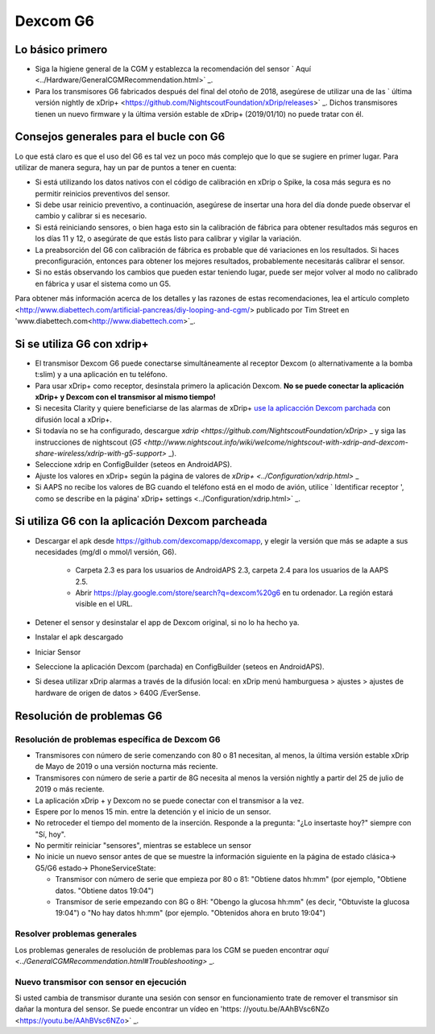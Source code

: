 Dexcom G6
**************************************************
Lo básico primero
==================================================

* Siga la higiene general de la CGM y establezca la recomendación del sensor ` Aquí <../Hardware/GeneralCGMRecommendation.html>` _.
* Para los transmisores G6 fabricados después del final del otoño de 2018, asegúrese de utilizar una de las ` última versión nightly de xDrip+ <https://github.com/NightscoutFoundation/xDrip/releases>` _. Dichos transmisores tienen un nuevo firmware y la última versión estable de xDrip+ (2019/01/10) no puede tratar con él.

Consejos generales para el bucle con G6
==================================================

Lo que está claro es que el uso del G6 es tal vez un poco más complejo que lo que se sugiere en primer lugar. Para utilizar de manera segura, hay un par de puntos a tener en cuenta: 

* Si está utilizando los datos nativos con el código de calibración en xDrip o Spike, la cosa más segura es no permitir reinicios preventivos del sensor.
* Si debe usar reinicio preventivo, a continuación, asegúrese de insertar una hora del día donde puede observar el cambio y calibrar si es necesario. 
* Si está reiniciando sensores, o bien haga esto sin la calibración de fábrica para obtener resultados más seguros en los días 11 y 12, o asegúrate de que estás listo para calibrar y vigilar la variación.
* La preabsorción del G6 con calibración de fábrica es probable que dé variaciones en los resultados. Si haces preconfiguración, entonces para obtener los mejores resultados, probablemente necesitarás calibrar el sensor.
* Si no estás observando los cambios que pueden estar teniendo lugar, puede ser mejor volver al modo no calibrado en fábrica y usar el sistema como un G5.

Para obtener más información acerca de los detalles y las razones de estas recomendaciones, lea el artículo completo <http://www.diabettech.com/artificial-pancreas/diy-looping-and-cgm/> publicado por Tim Street en 'www.diabettech.com<http://www.diabettech.com>`_.

Si se utiliza G6 con xdrip+
==================================================
* El transmisor Dexcom G6 puede conectarse simultáneamente al receptor Dexcom (o alternativamente a la bomba t:slim) y a una aplicación en tu teléfono.
* Para usar xDrip+ como receptor, desinstala primero la aplicación Dexcom. **No se puede conectar la aplicación xDrip+ y Dexcom con el transmisor al mismo tiempo!**
* Si necesita Clarity y quiere beneficiarse de las alarmas de xDrip+ `use la aplicacción Dexcom parchada </Hardware/DexcomG6.html#if-using-g6-with-patched-dexcom-app>`_ con difusión local a xDrip+.
* Si todavía no se ha configurado, descargue `xdrip <https://github.com/NightscoutFoundation/xDrip>` _ y siga las instrucciones de nightscout (`G5 <http://www.nightscout.info/wiki/welcome/nightscout-with-xdrip-and-dexcom-share-wireless/xdrip-with-g5-support>` _).
* Seleccione xdrip en ConfigBuilder (seteos en AndroidAPS).
* Ajuste los valores en xDrip+ según la página de valores de `xDrip+ <../Configuration/xdrip.html>` _
* Si AAPS no recibe los valores de BG cuando el teléfono está en el modo de avión, utilice ` Identificar receptor ', como se describe en la página' xDrip+ settings <../Configuration/xdrip.html>` _.

Si utiliza G6 con la aplicación Dexcom parcheada
==================================================
* Descargar el apk desde `https://github.com/dexcomapp/dexcomapp <https://github.com/dexcomapp/dexcomapp>`_, y elegir la versión que más se adapte a sus necesidades (mg/dl o mmol/l versión, G6).

   * Carpeta 2.3 es para los usuarios de AndroidAPS 2.3, carpeta 2.4 para los usuarios de la AAPS 2.5.
   * Abrir https://play.google.com/store/search?q=dexcom%20g6 en tu ordenador. La región estará visible en el URL.
   
   .. imagen:: ../images/DexcomG6regionURL.PNG
     :alt: Region en el URL de Dexcom G6

* Detener el sensor y desinstalar el app de Dexcom original, si no lo ha hecho ya.
* Instalar el apk descargado
* Iniciar Sensor
* Seleccione la aplicación Dexcom (parchada) en ConfigBuilder (seteos en AndroidAPS).
* Si desea utilizar xDrip alarmas a través de la difusión local: en xDrip menú hamburguesa > ajustes > ajustes de hardware de origen de datos > 640G /EverSense.

Resolución de problemas G6
==================================================
Resolución de problemas específica de Dexcom G6
--------------------------------------------------
* Transmisores con número de serie comenzando con 80 o 81 necesitan, al menos, la última versión estable xDrip de Mayo de 2019 o una versión nocturna más reciente.
* Transmisores con número de serie a partir de 8G necesita al menos la versión nightly a partir del 25 de julio de 2019 o más reciente.
* La aplicación xDrip + y Dexcom no se puede conectar con el transmisor a la vez.
* Espere por lo menos 15 min. entre la detención y el inicio de un sensor.
* No retroceder el tiempo del momento de la inserción. Responde a la pregunta: "¿Lo insertaste hoy?" siempre con "Sí, hoy".
* No permitir reiniciar "sensores", mientras se establece un sensor
* No inicie un nuevo sensor antes de que se muestre la información siguiente en la página de estado clásica-> G5/G6 estado-> PhoneServiceState:

  * Transmisor con número de serie que empieza por 80 o 81: "Obtiene datos hh:mm" (por ejemplo, "Obtiene datos. "Obtiene datos 19:04")
  * Transmisor de serie empezando con 8G o 8H: "Obengo la glucosa hh:mm" (es decir, "Obtuviste la glucosa 19:04") o "No hay datos hh:mm" (por ejemplo. "Obtenidos ahora en bruto 19:04")

.. imagen:: ../images/xDrip_Dexcom_PhoneServiceState.png
  :alt: xDrip PhoneServiceState

Resolver problemas generales
--------------------------------------------------
Los problemas generales de resolución de problemas para los CGM se pueden encontrar `aquí <../GeneralCGMRecommendation.html#Troubleshooting>` _.

Nuevo transmisor con sensor en ejecución
--------------------------------------------------
Si usted cambia de transmisor durante una sesión con sensor en funcionamiento trate de remover el transmisor sin dañar la montura del sensor. Se puede encontrar un vídeo en 'https: //youtu.be/AAhBVsc6NZo <https://youtu.be/AAhBVsc6NZo>` _.


